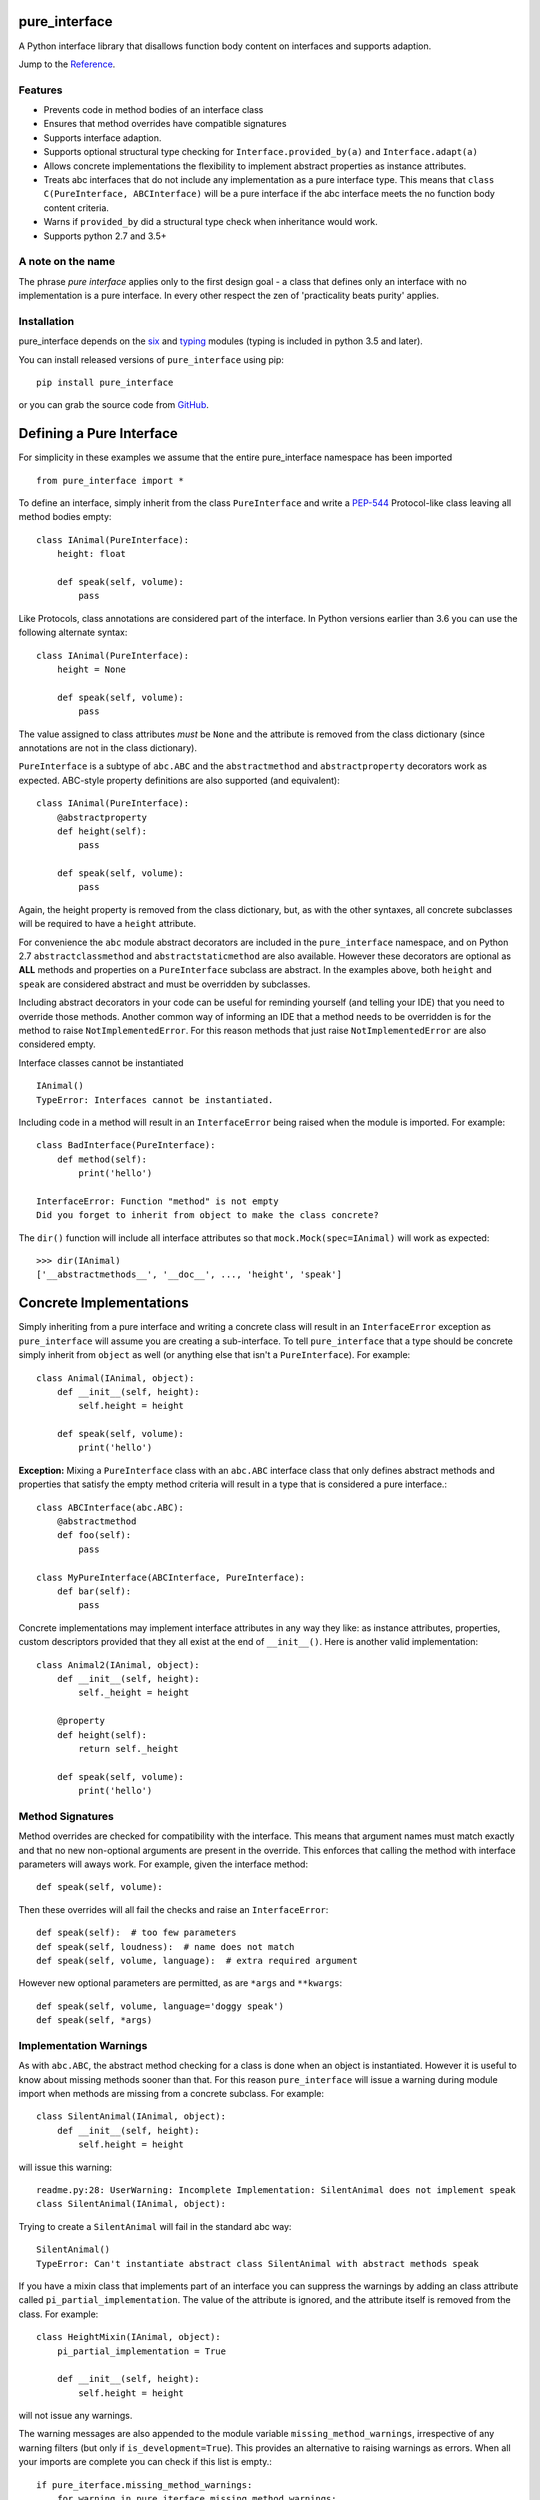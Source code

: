 pure_interface
==============

.. image:: https://travis-ci.com/seequent/pure_interface.svg?branch=master
    :target: https://travis-ci.com/seequent/pure_interface

A Python interface library that disallows function body content on interfaces and supports adaption.

Jump to the `Reference`_.

Features
--------
* Prevents code in method bodies of an interface class
* Ensures that method overrides have compatible signatures
* Supports interface adaption.
* Supports optional structural type checking for ``Interface.provided_by(a)`` and ``Interface.adapt(a)``
* Allows concrete implementations the flexibility to implement abstract properties as instance attributes.
* Treats abc interfaces that do not include any implementation as a pure interface type.
  This means that ``class C(PureInterface, ABCInterface)`` will be a pure interface if the abc interface meets the
  no function body content criteria.
* Warns if ``provided_by`` did a structural type check when inheritance would work.
* Supports python 2.7 and 3.5+

A note on the name
------------------
The phrase *pure interface* applies only to the first design goal - a class that defines only an interface with no
implementation is a pure interface.  In every other respect the zen of 'practicality beats purity' applies.

Installation
------------
pure_interface depends on the six_ and typing_ modules (typing is included in python 3.5 and later).

You can install released versions of ``pure_interface`` using pip::

    pip install pure_interface

or you can grab the source code from GitHub_.

Defining a Pure Interface
=========================

For simplicity in these examples we assume that the entire pure_interface namespace has been imported ::

    from pure_interface import *

To define an interface, simply inherit from the class ``PureInterface`` and write a PEP-544_ Protocol-like class
leaving all method bodies empty::

    class IAnimal(PureInterface):
        height: float

        def speak(self, volume):
            pass


Like Protocols, class annotations are considered part of the interface. In Python versions earlier than 3.6 you can use
the following alternate syntax::

    class IAnimal(PureInterface):
        height = None

        def speak(self, volume):
            pass

The value assigned to class attributes *must* be ``None`` and the attribute is removed from the class dictionary
(since annotations are not in the class dictionary).

``PureInterface`` is a subtype of ``abc.ABC`` and the ``abstractmethod`` and ``abstractproperty`` decorators work as expected.
ABC-style property definitions are also supported (and equivalent)::

    class IAnimal(PureInterface):
        @abstractproperty
        def height(self):
            pass

        def speak(self, volume):
            pass

Again, the height property is removed from the class dictionary, but, as with the other syntaxes,
all concrete subclasses will be required to have a ``height`` attribute.

For convenience the ``abc`` module abstract decorators are included in the ``pure_interface`` namespace, and
on Python 2.7 ``abstractclassmethod`` and ``abstractstaticmethod`` are also available.
However these decorators are optional as **ALL** methods and properties on a ``PureInterface`` subclass are abstract.
In the examples above, both ``height`` and ``speak`` are considered abstract and must be overridden by subclasses.

Including abstract decorators in your code can be useful for reminding yourself (and telling your IDE) that you need
to override those methods.  Another common way of informing an IDE that a method needs to be overridden is for
the method to raise ``NotImplementedError``.  For this reason methods that just raise ``NotImplementedError`` are also
considered empty.

Interface classes cannot be instantiated ::

    IAnimal()
    TypeError: Interfaces cannot be instantiated.

Including code in a method will result in an ``InterfaceError`` being raised when the module is imported. For example::

    class BadInterface(PureInterface):
        def method(self):
            print('hello')

    InterfaceError: Function "method" is not empty
    Did you forget to inherit from object to make the class concrete?


The ``dir()`` function will include all interface attributes so that ``mock.Mock(spec=IAnimal)`` will work as expected::

    >>> dir(IAnimal)
    ['__abstractmethods__', '__doc__', ..., 'height', 'speak']



Concrete Implementations
========================

Simply inheriting from a pure interface and writing a concrete class will result in an ``InterfaceError`` exception
as ``pure_interface`` will assume you are creating a sub-interface. To tell ``pure_interface`` that a type should be
concrete simply inherit from ``object`` as well (or anything else that isn't a ``PureInterface``).  For example::

    class Animal(IAnimal, object):
        def __init__(self, height):
            self.height = height

        def speak(self, volume):
            print('hello')

**Exception:** Mixing a ``PureInterface`` class with an ``abc.ABC`` interface class that only defines abstract methods
and properties that satisfy the empty method criteria will result in a type that is considered a pure interface.::

    class ABCInterface(abc.ABC):
        @abstractmethod
        def foo(self):
            pass

    class MyPureInterface(ABCInterface, PureInterface):
        def bar(self):
            pass

Concrete implementations may implement interface attributes in any way they like: as instance attributes, properties,
custom descriptors provided that they all exist at the end of ``__init__()``.  Here is another valid implementation::

    class Animal2(IAnimal, object):
        def __init__(self, height):
            self._height = height

        @property
        def height(self):
            return self._height

        def speak(self, volume):
            print('hello')

Method Signatures
-----------------
Method overrides are checked for compatibility with the interface.
This means that argument names must match exactly and that no new non-optional
arguments are present in the override.  This enforces that calling the method
with interface parameters will aways work.
For example, given the interface method::

  def speak(self, volume):

Then these overrides will all fail the checks and raise an ``InterfaceError``::

   def speak(self):  # too few parameters
   def speak(self, loudness):  # name does not match
   def speak(self, volume, language):  # extra required argument

However new optional parameters are permitted, as are ``*args`` and ``**kwargs``::

  def speak(self, volume, language='doggy speak')
  def speak(self, *args)

Implementation Warnings
-----------------------

As with ``abc.ABC``, the abstract method checking for a class is done when an object is instantiated.
However it is useful to know about missing methods sooner than that.  For this reason ``pure_interface`` will issue
a warning during module import when methods are missing from a concrete subclass.  For example::

    class SilentAnimal(IAnimal, object):
        def __init__(self, height):
            self.height = height

will issue this warning::

    readme.py:28: UserWarning: Incomplete Implementation: SilentAnimal does not implement speak
    class SilentAnimal(IAnimal, object):

Trying to create a ``SilentAnimal`` will fail in the standard abc way::

    SilentAnimal()
    TypeError: Can't instantiate abstract class SilentAnimal with abstract methods speak

If you have a mixin class that implements part of an interface you can suppress the warnings by adding an class attribute
called ``pi_partial_implementation``.  The value of the attribute is ignored, and the attribute itself is removed from
the class.  For example::

    class HeightMixin(IAnimal, object):
        pi_partial_implementation = True

        def __init__(self, height):
            self.height = height

will not issue any warnings.

The warning messages are also appended to the module variable ``missing_method_warnings``, irrespective of any warning
filters (but only if ``is_development=True``).  This provides an alternative to raising warnings as errors.
When all your imports are complete you can check if this list is empty.::

    if pure_iterface.missing_method_warnings:
        for warning in pure_iterface.missing_method_warnings:
            print(warning)
        exit(1)

Note that missing properties are NOT checked for as they may be provided by instance attributes.

Adaption
========

Registering Adapters
--------------------

Adapters for an interface are registered with the ``adapts`` decorator or with
the ``register_adapter`` function. Take for example an interface ``ISpeaker`` and a
class ``Talker`` and an adapter class ``TalkerToSpeaker``::

    class ISpeaker(PureInterface):
        def speak(self, volume):
            pass

    class Talker(object):
        def talk(self):
            return 'talk'

    @adapts(Talker)
    class TalkerToSpeaker(ISpeaker, object):
        def __init__(self, talker):
            self._talker = talker

        def speak(self, volume):
            return self._talker.talk()

The ``adapts`` decorator call above is equivalent to::

    register_adapter(TalkerToSpeaker, Talker, ISpeaker)

The ``ISpeaker`` parameter passed to ``register_adapter`` is the first interface in the MRO of the class being decorated (``TalkerToSpeaker``).
If there are no interface types in the MRO of the decorated class an ``InterfaceError`` exception is raised.

Adapter factory functions can be decorated too, in which case the interface being adapted to needs to be specified::

    @adapts(Talker, ISpeaker)
    def talker_to_speaker(talker):
        return TalkerToSpeaker(talker)

The decorated adapter (whether class for function) must be callable with a single parameter - the object to adapt.

Adapting Objects
----------------

The ``PureInterface.adapt`` method will adapt an object to the given interface
such that ``Interface.provided_by`` is ``True`` or raise ``ValueError`` if no adapter could be found.  For example::

    speaker = ISpeaker.adapt(talker)
    isinstance(speaker, ISpeaker)  --> True

If you want to get ``None`` rather than an exception then use::

    speaker = ISpeaker.adapt_or_none(talker)

You can filter a list of objects returning those objects that provide an interface
using ``filter_adapt(objects)``::

   list(ISpeaker.filter_adapt([None, Talker(), a_speaker, 'text']) --> [TalkerToSpeaker, a_speaker]

To adapt an object only if it is not ``None`` then use::

    ISpeaker.optional_adapt(optional_talker)

This is equivalent to::

    ISpeaker.adapt(optional_talker) if optional_talker is not None else None

By default the adaption functions will return an object which provides **only**
the functions and properties specified by the interface.  For example given the
following implementation of the ``ISpeaker`` interface above::

  class TopicSpeaker(ISpeaker):
      def __init__(self, topic):
          self.topic = topic

      def speak(self, volume):
          return 'lets talk about {} very {}'.format(self.topic, volume)

  topic_speaker = TopicSpeaker('python')

Then::

  speaker = ISpeaker.adapt(topic_speaker)
  speaker is topic_speaker  --> False
  speaker.topic --> AttributeError("ISpeaker interface has no attribute topic")

This is controlled by the optional ``interface_only`` parameter to ``adapt`` which defaults to ``True``.
Pass ``interface_only=False`` if you want the actual adapted object rather than a wrapper::

  speaker = ISpeaker.adapt(topic_speaker, interface_only=False)
  speaker is topic_speaker  --> True
  speaker.topic --> 'Python'

Accessing the ``topic`` attribute on an ``ISpeaker`` may work for all current implementations
of ``ISpeaker``, but this code will likely break at some inconvenient time in the future.

Adapters from sub-interfaces may be used to perform adaption if necessary. For example::

    class IA(PureInterface):
       foo = None

    class IB(IA):
        bar = None

    @adapts(int):
    class IntToB(IB, object):
        def __init__(self, x):
            self.foo = self.bar = x

Then  ``IA.adapt(4)`` will use the ``IntToB`` adapter to adapt ``4`` to ``IA`` (unless there is already an adapter
from ``int`` to ``IA``)

Structural Type Checking
========================

Structural_ type checking checks if an object has the attributes and methods defined by the interface.

.. _Structural: https://en.wikipedia.org/wiki/Structural_type_system

As interfaces are inherited, you can usually use ``isinstance(obj, MyInterface)`` to check if an interface is provided.
An alternative to ``isinstance()`` is the ``PureInterface.provided_by(obj)`` classmethod which will fall back to structural type
checking if the instance is not an actual subclass.  This can be controlled by the ``allow_implicit`` parameter which defaults to ``True``.
The structural type-checking does not check function signatures.::

    class Parrot(object):
        def __init__(self):
            self._height = 43

        @property
        def height(self):
            return self._height

        def speak(self, volume):
            print('hello')

    p = Parrot()
    isinstance(p, IAnimal) --> False
    IAnimal.provided_by(p) --> True
    IAnimal.provided_by(p, allow_implicit=False) --> False

The structural type checking makes working with data transfer objects (DTO's) much easier.::

    class IMyDataType(PureInterface):
        @property
        def thing(self):
            pass

    class DTO(object):
        pass

    d = DTO()
    d.thing = 'hello'
    IMyDataType.provided_by(d) --> True
    e = DTO()
    e.something_else = True
    IMyDataType.provided_by(e) --> False

Adaption also supports structural typing by passing ``allow_implicit=True`` (but this is not the default)::

    speaker = ISpeaker.adapt(Parrot(), allow_implicit=True)
    ISpeaker.provided_by(speaker)  --> True

When using ``provided_by()`` or ``adapt()`` with ``allow_implicit=True``, a warning may be issued informing you that
the structurally typed object should inherit the interface.  The warning is only issued if the interface is implemented by the
class (and not by instance attributes as in the DTO case above) and the warning is only issued once for each
class, interface pair.  For example::

    s = ISpeaker.adapt(Parrot())
    UserWarning: Class Parrot implements ISpeaker.
    Consider inheriting ISpeaker or using ISpeaker.register(Parrot)

Interface Type Information
==========================
The ``pure_interface`` module provides these functions for returning information about interface types.

type_is_pure_interface(cls)
    Return True if cls is a pure interface, False otherwise or if cls is not a class.

get_type_interfaces(cls)
    Returns all interfaces in the cls mro including cls itself if it is an interface

get_interface_names(cls)
    Returns a ``frozenset`` of names (methods and attributes) defined by the interface.
    if interface is not a ``PureInterface`` subtype then an empty set is returned.

get_interface_method_names(interface)
    Returns a ``frozenset`` of names of methods defined by the interface.
    if interface is not a ``PureInterface`` subtype then an empty set is returned

get_interface_attribute_names(interface)
    Returns a ``frozenset`` of names of attributes defined by the interface.
    if interface is not a ``PureInterface`` subtype then an empty set is returned


Automatic Adaption
==================
The function decorator ``adapt_args`` adapts arguments to a decorated function to the types given.
For example::

    @adapt_args(foo=IFoo, bar=IBar)
    def my_func(foo, bar=None):
        pass

In Python 3.5 and later the types can be taken from the argument annotations.::

    @adapt_args
    def my_func(foo: IFoo, bar: IBar=None):
        pass

This would adapt the ``foo`` parameter to ``IFoo`` (with ``IFoo.optional_adapt(foo))`` and ``bar`` to ``IBar
(using ``IBar.optional_adapt(bar)``)
before passing them to my_func.  ``None`` values are never adapted, so ``my_func(foo, None)`` will work, otherwise
``ValueError`` is raised if the parameter is not adaptable.
All arguments must be specified as keyword arguments::

    @adapt_args(IFoo, IBar)   # NOT ALLOWED
    def other_func(foo, bar):
        pass

Development Flag
================

Much of the empty function and other checking is awesome whilst writing your code but
ultimately slows down production code.
For this reason the ``pure_interface`` module has an ``is_development`` switch.::

    is_development = not hasattr(sys, 'frozen')

``is_development`` defaults to ``True`` if running from source and default to ``False`` if bundled into an executable by
py2exe_, cx_Freeze_ or similar tools.

If you manually change this flag it must be set before modules using the ``PureInterface`` type
are imported or else the change will not have any effect.

If ``is_development`` if ``False`` then:

    * Signatures of overriding methods are not checked
    * No warnings are issued by the adaption functions
    * No incomplete implementation warnings are issued
    * The default value of ``interface_only`` is set to ``False``, so that interface wrappers are not created.


PyContracts Integration
=======================

You can use ``pure_interface`` with PyContracts_

.. _PyContracts: https://pypi.python.org/pypi/PyContracts

Simply import the ``pure_contracts`` module and use the ``ContractInterface`` class defined there as you
would the ``PureInterface`` class described above.
For example::

    from pure_contracts import ContractInterface
    from contracts import contract

    class ISpeaker(ContractInterface):
        @contract(volume=int, returns=unicode)
        def speak(self, volume):
            pass


Reference
=========
Classes
-------

**PureInterfaceType(abc.ABCMeta)**
    Metaclass for checking interface and implementation classes.
    Adding PureInterfaceType as a meta-class to a class will not make that class an interface, you need to
    inherit from ``PureInterface`` class to define an interface.

    In addition to the ``register`` method provided by ``ABCMeta``, the following functions are defined on
    ``PureInterfaceType`` and can be accessed directly when the ``PureInterface`` methods are overridden
    for other purposes.

    **adapt** *(cls, obj, allow_implicit=False, interface_only=None)*
        See ``PureInterface.adapt`` for a description.

    **adapt_or_none** *(cls, obj, allow_implicit=False, interface_only=None)*
        See ``PureInterface.adapt_or_none`` for a description

    **optional_adapt** *(cls, obj, allow_implicit=False, interface_only=None)*
        See ``PureInterface.optional_adapt`` for a description

    **can_adapt** *(cls, obj, allow_implicit=False)*
        See ``PureInterface.can_adapt`` for a description

    **filter_adapt** *(cls, objects, allow_implicit=False, interface_only=None)*
        See ``PureInterface.filter_adapt`` for a description

    **interface_only** *(cls, implementation)*
        See ``PureInterface.interface_only`` for a description

    **provided_by** *(cls, obj, allow_implicit=True)*
        See ``PureInterface.provided_by`` for a description

    Classes created with a metaclass of ``PureInterfaceType`` will have the following property:

    **_pi** Information about the class that is used by this meta-class.  This attribute is reserved for use by
            ``pure_interface`` and must not be overridden.


**PureInterface**
    Base class for defining interfaces.  The following methods are provided:

    **adapt** *(obj, allow_implicit=False, interface_only=None)*
        Adapts ``obj`` to this interface. If ``allow_implicit`` is ``True`` permit structural adaptions.
        If ``interface_only`` is ``None`` the it is set to the value of ``is_development``.
        If ``interface_only`` resolves to ``True`` a wrapper object that provides
        the properties and methods defined by the interface and nothing else is returned.
        Raises ``ValueError`` if no adaption is possible or a registered adapter returns an object not providing
        this interface.

    **adapt_or_none** *(obj, allow_implicit=False, interface_only=None)*
        As per **adapt()** except returns ``None`` instead of raising a ``ValueError``

    **optional_adapt** *(obj, allow_implicit=False, interface_only=None)*
        Adapts obj to this interface if it is not ``None`` returning ``None`` otherwise.
        Short-cut for ``adapt(obj) if obj is not None else None``

    **can_adapt** *(obj, allow_implicit=False)*
        Returns ``True`` if ``adapt(obj, allow_implicit)`` will succeed.  Short-cut for
        ``adapt_or_none(obj) is not None``

    **filter_adapt** *(objects, allow_implicit=False, interface_only=None)*
        Generates adaptions of each item in *objects* that provide this interface.
        *allow_implicit* and *interface_only* are as for **adapt**.
        Objects that cannot be adapted to this interface are silently skipped.

    **interface_only** *(implementation)*
        Returns a wrapper around *implementation* that provides the properties and methods defined by
        the interface and nothing else.

    **provided_by** *(obj, allow_implicit=True)*
        Returns ``True`` if *obj* provides this interface. If ``allow_implicit`` is ``True`` the also
        return ``True`` for objects that provide the interface structure but do not inherit from it.
        Raises ``ValueError`` if the class is a concrete type.

Functions
---------
**adapts** *(from_type, to_interface=None)*
    Class or function decorator for declaring an adapter from *from_type* to *to_interface*.
    The class or function being decorated must take a single argument (an instance of *from_type*) and
    provide (or return and object providing) *to_interface*.  The adapter may return an object that provides
    the interface structurally only, however ``adapt`` must be called with ``allow_implicit=True`` for this to work.
    If decorating a class, *to_interface* may be ``None`` to use the first interface in the class's MRO.

**register_adapter** *(adapter, from_type, to_interface)*
    Registers an adapter to convert instances of *from_type* to objects that provide *to_interface*
    for the *to_interface.adapt()* method. *adapter* must be a callable that takes a single argument
    (an instance of *from_type*) and returns and object providing *to_interface*.

**type_is_pure_interface** *(cls)*
    Return ``True`` if *cls* is a pure interface and ``False`` otherwise

**get_type_interfaces** *(cls)*
    Returns all interfaces in the *cls* mro including cls itself if it is an interface

**get_interface_names** *(cls)*
    Returns a ``frozenset`` of names (methods and attributes) defined by the interface.
    if interface is not a ``PureInterface`` subtype then an empty set is returned.

**get_interface_method_names** *(cls)*
    Returns a ``frozenset`` of names of methods defined by the interface.
    If *cls* is not a ``PureInterface`` subtype then an empty set is returned.

**get_interface_attribute_names** *(cls)*
    Returns a ``frozenset`` of names of class attributes and annotations defined by the interface
    If *cls* is not a ``PureInterface`` subtype then an empty set is returned.


Module Attributes
-----------------
**is_development**
    Set to ``True`` to enable all checks and warnings.
    If set to ``False`` then:

    * Signatures of overriding methods are not checked
    * No warnings are issued by the adaption functions
    * No incomplete implementation warnings are issued
    * The default value of ``interface_only`` is set to ``False``, so that interface wrappers are not created.


**missing_method_warnings**
    The list of warning messages for concrete classes with missing interface (abstract) method overrides.
    Note that missing properties are NOT checked for as they may be provided by instance attributes.


.. _six: https://pypi.python.org/pypi/six
.. _typing: https://pypi.python.org/pypi/typing
.. _PEP-544: https://www.python.org/dev/peps/pep-0544/
.. _GitHub: https://github.com/aranzgeo/pure_interface
.. _mypy: http://mypy-lang.org/
.. _py2exe: https://pypi.python.org/pypi/py2exe
.. _cx_Freeze: https://pypi.python.org/pypi/cx_Freeze

